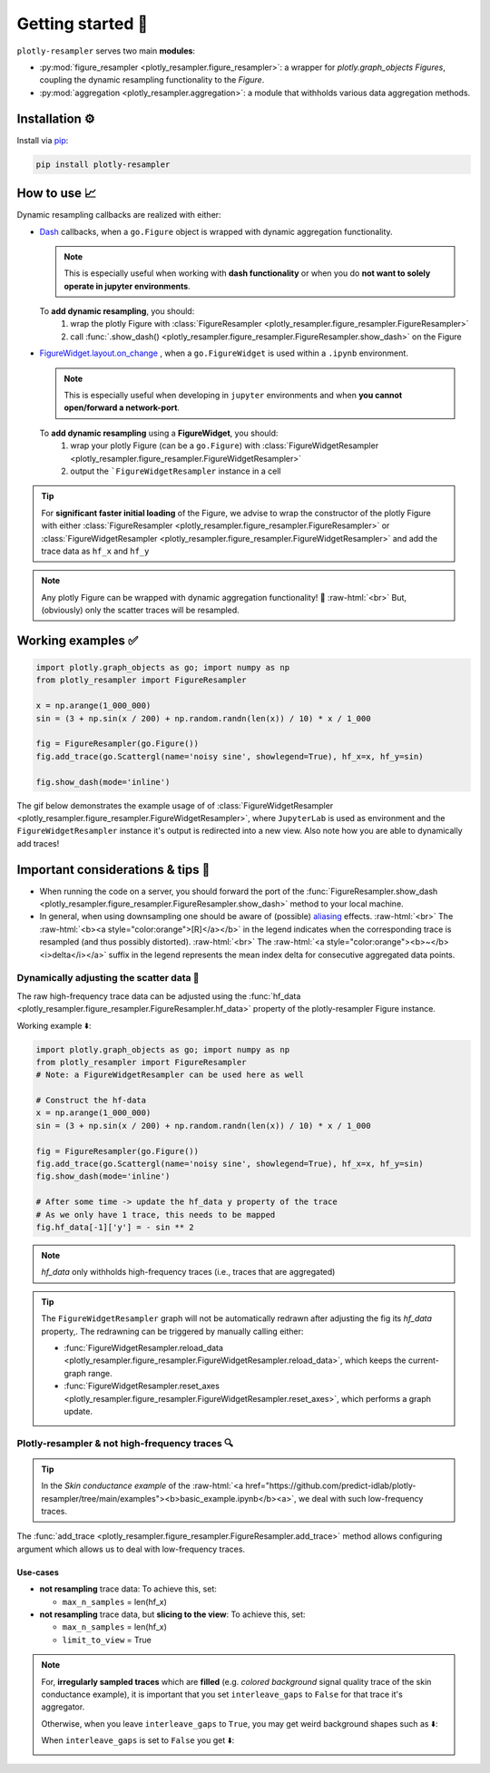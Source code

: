 .. role:: raw-html(raw)
   :format: html

Getting started 🚀
==================

``plotly-resampler`` serves two main **modules**:

* :py:mod:`figure_resampler <plotly_resampler.figure_resampler>`: a wrapper for *plotly.graph\_objects Figures*,  coupling the dynamic resampling functionality to the *Figure*.
* :py:mod:`aggregation <plotly_resampler.aggregation>`: a module that withholds various data aggregation methods.

Installation ⚙️
---------------

Install via `pip <https://pypi.org/project/plotly-resampler>`_:

.. code:: bash

    pip install plotly-resampler

How to use 📈
-------------

Dynamic resampling callbacks are realized with either:

* `Dash <https://github.com/plotly/dash>`_ callbacks, when a ``go.Figure`` object is wrapped with dynamic aggregation functionality.

  .. note::

      This is especially useful when working with **dash functionality** or when you do **not want to solely operate in jupyter environments**.

  To **add dynamic resampling**, you should:
    1. wrap the plotly Figure with :class:`FigureResampler <plotly_resampler.figure_resampler.FigureResampler>`
    2. call :func:`.show_dash() <plotly_resampler.figure_resampler.FigureResampler.show_dash>` on the Figure

* `FigureWidget.layout.on_change <https://plotly.com/python-api-reference/generated/plotly.html?highlight=on_change#plotly.basedatatypes.BasePlotlyType.on_change>`_ , when a ``go.FigureWidget`` is used within a ``.ipynb`` environment.

  .. note::

      This is especially useful when developing in ``jupyter`` environments and when **you cannot open/forward a network-port**.


  To **add dynamic resampling** using a **FigureWidget**, you should:
    1. wrap your plotly Figure (can be a ``go.Figure``) with :class:`FigureWidgetResampler <plotly_resampler.figure_resampler.FigureWidgetResampler>`
    2. output the ```FigureWidgetResampler`` instance in a cell

.. tip::

  For **significant faster initial loading** of the Figure, we advise to wrap the constructor of the plotly Figure with either :class:`FigureResampler <plotly_resampler.figure_resampler.FigureResampler>` or :class:`FigureWidgetResampler <plotly_resampler.figure_resampler.FigureWidgetResampler>` and add the trace data as ``hf_x`` and ``hf_y``

.. note::

  Any plotly Figure can be wrapped with dynamic aggregation functionality! 🎉 :raw-html:`<br>`
  But, (obviously) only the scatter traces will be resampled.

Working examples ✅
-------------------

.. code:: py

    import plotly.graph_objects as go; import numpy as np
    from plotly_resampler import FigureResampler

    x = np.arange(1_000_000)
    sin = (3 + np.sin(x / 200) + np.random.randn(len(x)) / 10) * x / 1_000

    fig = FigureResampler(go.Figure())
    fig.add_trace(go.Scattergl(name='noisy sine', showlegend=True), hf_x=x, hf_y=sin)

    fig.show_dash(mode='inline')

The gif below demonstrates the example usage of of :class:`FigureWidgetResampler <plotly_resampler.figure_resampler.FigureWidgetResampler>`, where ``JupyterLab`` is used as environment and the ``FigureWidgetResampler`` instance it's output is redirected into a new view. Also note how you are able to dynamically add traces!

.. image:: https://raw.githubusercontent.com/predict-idlab/plotly-resampler/main/docs/sphinx/_static/figurewidget.gif

Important considerations & tips 🚨
----------------------------------

* When running the code on a server, you should forward the port of the :func:`FigureResampler.show_dash <plotly_resampler.figure_resampler.FigureResampler.show_dash>` method to your local machine.
* In general, when using downsampling one should be aware of (possible) `aliasing <https://en.wikipedia.org/wiki/Aliasing>`_ effects. :raw-html:`<br>`
  The :raw-html:`<b><a style="color:orange">[R]</a></b>` in the legend indicates when the corresponding trace is resampled (and thus possibly distorted). :raw-html:`<br>`
  The :raw-html:`<a style="color:orange"><b>~</b> <i>delta</i></a>` suffix in the legend represents the mean index delta for consecutive aggregated data points.


Dynamically adjusting the scatter data 🔩
^^^^^^^^^^^^^^^^^^^^^^^^^^^^^^^^^^^^^^^^^

The raw high-frequency trace data can be adjusted using the :func:`hf_data <plotly_resampler.figure_resampler.FigureResampler.hf_data>` property of the plotly-resampler Figure instance.

Working example ⬇️:

.. code:: py

    import plotly.graph_objects as go; import numpy as np
    from plotly_resampler import FigureResampler 
    # Note: a FigureWidgetResampler can be used here as well

    # Construct the hf-data
    x = np.arange(1_000_000)
    sin = (3 + np.sin(x / 200) + np.random.randn(len(x)) / 10) * x / 1_000

    fig = FigureResampler(go.Figure())
    fig.add_trace(go.Scattergl(name='noisy sine', showlegend=True), hf_x=x, hf_y=sin)
    fig.show_dash(mode='inline')

    # After some time -> update the hf_data y property of the trace
    # As we only have 1 trace, this needs to be mapped
    fig.hf_data[-1]['y'] = - sin ** 2

.. Note::

    `hf_data` only withholds high-frequency traces (i.e., traces that are aggregated)

.. tip::

    The ``FigureWidgetResampler`` graph will not be automatically redrawn after 
    adjusting the fig its `hf_data` property,. The redrawning can be triggered by 
    manually calling either:

    * :func:`FigureWidgetResampler.reload_data <plotly_resampler.figure_resampler.FigureWidgetResampler.reload_data>`, which keeps the current-graph range.
    * :func:`FigureWidgetResampler.reset_axes <plotly_resampler.figure_resampler.FigureWidgetResampler.reset_axes>`, which performs a graph update.

Plotly-resampler & not high-frequency traces 🔍
^^^^^^^^^^^^^^^^^^^^^^^^^^^^^^^^^^^^^^^^^^^^^^^

.. Tip::

  In the *Skin conductance example* of the :raw-html:`<a href="https://github.com/predict-idlab/plotly-resampler/tree/main/examples"><b>basic_example.ipynb</b><a>`, we deal with such low-frequency traces.

The :func:`add_trace <plotly_resampler.figure_resampler.FigureResampler.add_trace>` method allows configuring argument which allows us to deal with low-frequency traces.


Use-cases
"""""""""

* **not resampling** trace data: To achieve this, set:

  * ``max_n_samples`` = len(hf_x)

* **not resampling** trace data, but **slicing to the view**: To achieve this, set:

  * ``max_n_samples`` = len(hf_x)
  * ``limit_to_view`` = True

.. Note::
    For, **irregularly sampled traces** which are **filled** (e.g. *colored background* signal quality trace of the skin conductance example), it is important that you set ``interleave_gaps`` to ``False`` for that trace it's aggregator.

    Otherwise, when you leave ``interleave_gaps`` to ``True``, you may get weird background shapes such as ⬇️:

    .. image:: _static/skin_conductance_interleave_gaps_true.png

    When ``interleave_gaps`` is set to ``False`` you get ⬇️:

    .. image:: _static/skin_conductance_interleave_gaps_false.png

